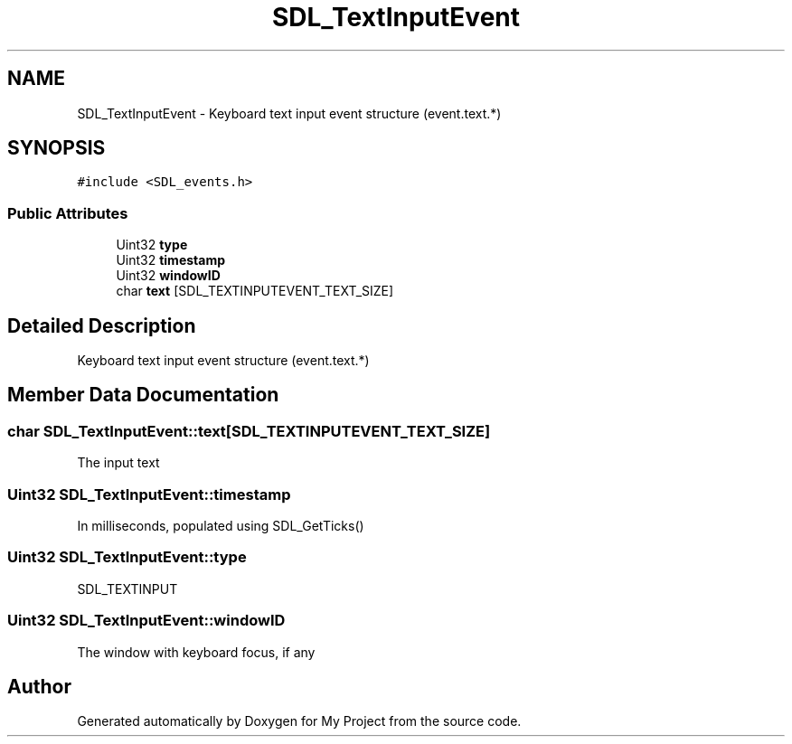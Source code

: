 .TH "SDL_TextInputEvent" 3 "Wed Feb 1 2023" "Version Version 0.0" "My Project" \" -*- nroff -*-
.ad l
.nh
.SH NAME
SDL_TextInputEvent \- Keyboard text input event structure (event\&.text\&.*)  

.SH SYNOPSIS
.br
.PP
.PP
\fC#include <SDL_events\&.h>\fP
.SS "Public Attributes"

.in +1c
.ti -1c
.RI "Uint32 \fBtype\fP"
.br
.ti -1c
.RI "Uint32 \fBtimestamp\fP"
.br
.ti -1c
.RI "Uint32 \fBwindowID\fP"
.br
.ti -1c
.RI "char \fBtext\fP [SDL_TEXTINPUTEVENT_TEXT_SIZE]"
.br
.in -1c
.SH "Detailed Description"
.PP 
Keyboard text input event structure (event\&.text\&.*) 
.SH "Member Data Documentation"
.PP 
.SS "char SDL_TextInputEvent::text[SDL_TEXTINPUTEVENT_TEXT_SIZE]"
The input text 
.SS "Uint32 SDL_TextInputEvent::timestamp"
In milliseconds, populated using SDL_GetTicks() 
.SS "Uint32 SDL_TextInputEvent::type"
SDL_TEXTINPUT 
.SS "Uint32 SDL_TextInputEvent::windowID"
The window with keyboard focus, if any 

.SH "Author"
.PP 
Generated automatically by Doxygen for My Project from the source code\&.
